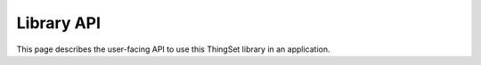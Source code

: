 Library API
===========

This page describes the user-facing API to use this ThingSet library in an application.

.. doxygenfile:: thingset/thingset.h
   :project: app
